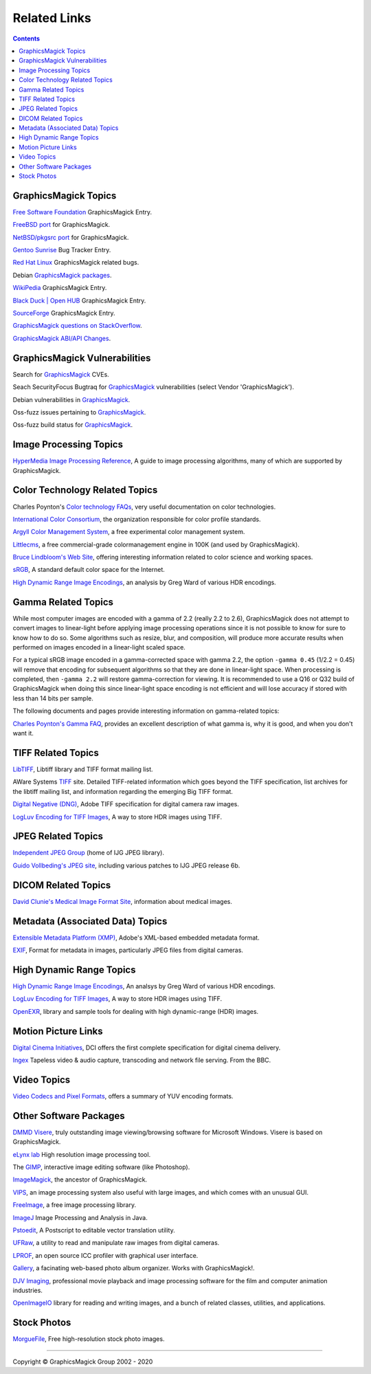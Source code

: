 .. -*- mode: rst -*-
.. This text is in reStucturedText format, so it may look a bit odd.
.. See http://docutils.sourceforge.net/rst.html for details.

=====================
Related Links
=====================

.. contents::

GraphicsMagick Topics
=====================

`Free Software Foundation <http://directory.fsf.org/project/GraphicsMagick/>`_ GraphicsMagick Entry.

`FreeBSD port <https://www.freshports.org/graphics/GraphicsMagick/>`_ for GraphicsMagick.

`NetBSD/pkgsrc port <http://pkgsrc.se/graphics/GraphicsMagick/>`_ for GraphicsMagick.

`Gentoo Sunrise <http://bugs.gentoo.org/show_bug.cgi?id=190372>`_ Bug Tracker Entry.

`Red Hat Linux <https://bugzilla.redhat.com/buglist.cgi?component=GraphicsMagick&product=Fedora>`_ GraphicsMagick related bugs.

Debian `GraphicsMagick packages <http://packages.debian.org/search?keywords=GraphicsMagick&amp;searchon=names&amp;suite=all&amp;section=main>`_.

`WikiPedia <http://en.wikipedia.org/wiki/GraphicsMagick>`_ GraphicsMagick Entry.

`Black Duck | Open HUB <https://www.openhub.net/p/graphics_magick>`_ GraphicsMagick Entry.

`SourceForge <http://sourceforge.net/projects/graphicsmagick/>`_ GraphicsMagick Entry.

`GraphicsMagick questions on StackOverflow <http://stackoverflow.com/questions/tagged/graphicsmagick?>`_.

`GraphicsMagick ABI/API Changes <https://abi-laboratory.pro/tracker/timeline/graphicsmagick/>`_.


GraphicsMagick Vulnerabilities
==============================

Search for `GraphicsMagick`__ CVEs.

.. _CVE_GraphicsMagick : https://www.cvedetails.com/vulnerability-list/vendor_id-2802/Graphicsmagick.html

__ CVE_GraphicsMagick_

Seach SecurityFocus Bugtraq for `GraphicsMagick`__ vulnerabilities (select Vendor 'GraphicsMagick').

__ Bugtraq_GraphicsMagick_

.. _Bugtraq_GraphicsMagick : http://www.securityfocus.com/bid

Debian vulnerabilities in `GraphicsMagick`__.

.. _Debian_GraphicsMagick : https://security-tracker.debian.org/tracker/source-package/graphicsmagick

__ Debian_GraphicsMagick_

Oss-fuzz issues pertaining to `GraphicsMagick`__.

.. _oss_fuzz_reports : https://bugs.chromium.org/p/oss-fuzz/issues/list?q=graphicsmagick

__ oss_fuzz_reports_

Oss-fuzz build status for `GraphicsMagick`__.

.. _oss_fuzz_build_status : https://oss-fuzz-build-logs.storage.googleapis.com/index.html#graphicsmagick

__ oss_fuzz_build_status_


Image Processing Topics
============================

`HyperMedia Image Processing Reference <http://homepages.inf.ed.ac.uk/rbf/HIPR2/>`_,
A guide to image processing algorithms, many of which are supported by GraphicsMagick.


Color Technology Related Topics
======================================

Charles Poynton's `Color technology FAQs <http://www.poynton.com/Poynton-color.html>`_,
very useful documentation on color technologies.

`International Color Consortium <http://www.color.org/>`_,
the organization responsible for color profile standards.

`Argyll Color Management System <http://www.argyllcms.com/>`_,
a free experimental color management system.

`Littlecms <http://www.littlecms.com/>`_,
a free commercial-grade colormanagement engine in 100K (and used by GraphicsMagick).

`Bruce Lindbloom's Web Site <http://www.brucelindbloom.com/>`_,
offering interesting information related to color science and working spaces.

`sRGB <http://www.w3.org/Graphics/Color/sRGB.html>`_,
A standard default color space for the Internet.

`High Dynamic Range Image Encodings <http://www.anyhere.com/gward/hdrenc/hdr_encodings.html>`_,
an analysis by Greg Ward of various HDR encodings.

Gamma Related Topics
======================================

While most computer images are encoded with a gamma of 2.2 (really 2.2
to 2.6), GraphicsMagick does not attempt to convert images to
linear-light before applying image processing operations since it is
not possible to know for sure to know how to do so.  Some algorithms
such as resize, blur, and composition, will produce more accurate
results when performed on images encoded in a linear-light scaled
space.

For a typical sRGB image encoded in a gamma-corrected space with gamma
2.2, the option ``-gamma 0.45`` (1/2.2 = 0.45) will remove that
encoding for subsequent algorithms so that they are done in
linear-light space.  When processing is completed, then ``-gamma 2.2``
will restore gamma-correction for viewing.  It is recommended to use a
Q16 or Q32 build of GraphicsMagick when doing this since linear-light
space encoding is not efficient and will lose accuracy if stored with
less than 14 bits per sample.

The following documents and pages provide interesting information on
gamma-related topics:

`Charles Poynton's Gamma FAQ <http://www.poynton.com/GammaFAQ.html>`_,
provides an excellent description of what gamma is, why it is good,
and when you don't want it.


TIFF Related Topics
============================

`LibTIFF <http://www.simplesystems.org/libtiff/>`_,
Libtiff library and TIFF format mailing list.

AWare Systems `TIFF <http://www.awaresystems.be/imaging/tiff.html>`_ site.
Detailed TIFF-related information which goes beyond the TIFF specification,
list archives for the libtiff mailing list, and information regarding the emerging Big TIFF format.

`Digital Negative (DNG) <http://www.adobe.com/products/dng/index.html>`_,
Adobe TIFF specification for digital camera raw images.

`LogLuv Encoding for TIFF Images <http://www.anyhere.com/gward/pixformat/tiffluv.html>`_,
A way to store HDR images using TIFF.

JPEG Related Topics
==========================

`Independent JPEG Group <http://www.ijg.org/>`_ (home of IJG JPEG library).

`Guido Vollbeding's JPEG site <http://jpegclub.org/>`_, including various patches to IJG JPEG release 6b.

DICOM Related Topics
============================

`David Clunie's Medical Image Format Site <http://www.dclunie.com/>`_,
information about medical images.

Metadata (Associated Data) Topics
=========================================

`Extensible Metadata Platform (XMP) <http://www.adobe.com/products/xmp/index.html>`_,
Adobe's XML-based embedded metadata format.

`EXIF <http://www.exif.org/>`_,
Format for metadata in images, particularly JPEG files from digital cameras.

High Dynamic Range Topics
==========================

`High Dynamic Range Image Encodings <http://www.anyhere.com/gward/hdrenc/hdr_encodings.html>`_,
An analsys by Greg Ward of various HDR encodings.

`LogLuv Encoding for TIFF Images <http://www.anyhere.com/gward/pixformat/tiffluv.html>`_,
A way to store HDR images using TIFF.

`OpenEXR <http://www.openexr.com/>`_,
library and sample tools for dealing with high dynamic-range (HDR) images.

Motion Picture Links
=========================

`Digital Cinema Initiatives <http://www.dcimovies.com/>`_,
DCI offers the first complete specification for digital cinema delivery.

`Ingex <http://ingex.sourceforge.net/index.html>`_ Tapeless video &
audio capture, transcoding and network file serving.  From the BBC.

Video Topics
=============

`Video Codecs and Pixel Formats <http://www.fourcc.org/>`_, offers a summary of YUV encoding formats.

Other Software Packages
========================

`DMMD Visere <http://dmmd.net/main_wp/visere/>`_,
truly outstanding image viewing/browsing software for Microsoft Windows.
Visere is based on GraphicsMagick.

`eLynx lab <http://elynxlab.free.fr/en/index.html>`_ High resolution image processing tool.

The `GIMP <http://www.gimp.org/>`_, interactive image editing software (like Photoshop).

`ImageMagick <http://www.imagemagick.org/>`_, the ancestor of GraphicsMagick.

`VIPS <https://github.com/libvips/>`_, an image processing system also useful with
large images, and which comes with an unusual GUI.

`FreeImage <http://freeimage.sourceforge.net/index.html>`_,
a free image processing library.

`ImageJ <http://rsbweb.nih.gov/ij/>`_ Image Processing and Analysis in Java.

`Pstoedit <http://www.pstoedit.net/>`_,
A Postscript to editable vector translation utility.

`UFRaw <http://ufraw.sourceforge.net/>`_,
a utility to read and manipulate raw images from digital cameras.

`LPROF <http://lprof.sourceforge.net/index.html>`_,
an open source ICC profiler with graphical user interface.

`Gallery <http://gallery.menalto.com/>`_,
a facinating web-based photo album organizer.  Works with GraphicsMagick!.

`DJV Imaging <http://djv.sourceforge.net/>`_, professional movie
playback and image processing software for the film and computer
animation industries.

`OpenImageIO <https://sites.google.com/site/openimageio/>`_ library
for reading and writing images, and a bunch of related classes,
utilities, and applications.

Stock Photos
=============

`MorgueFile <http://www.morguefile.com/>`_, Free high-resolution stock photo images.

--------------------------------------------------------------------------

.. |copy|   unicode:: U+000A9 .. COPYRIGHT SIGN

Copyright |copy| GraphicsMagick Group 2002 - 2020
